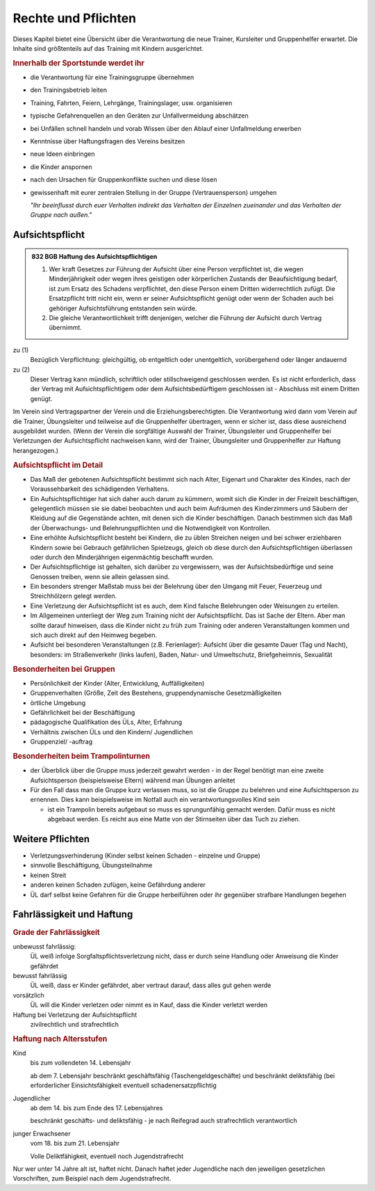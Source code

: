 Rechte und Pflichten
=====================

Dieses Kapitel bietet eine Übersicht über die Verantwortung die neue Trainer, Kursleiter und Gruppenhelfer erwartet. Die Inhalte sind größtenteils auf das Training mit Kindern ausgerichtet.

.. rubric:: Innerhalb der Sportstunde werdet ihr

- die Verantwortung für eine Trainingsgruppe übernehmen
- den Trainingsbetrieb leiten
- Training, Fahrten, Feiern, Lehrgänge, Trainingslager, usw. organisieren
- typische Gefahrenquellen an den Geräten zur Unfallvermeidung abschätzen
- bei Unfällen schnell handeln und vorab Wissen über den Ablauf einer Unfallmeldung erwerben
- Kenntnisse über Haftungsfragen des Vereins besitzen
- neue Ideen einbringen
- die Kinder anspornen
- nach den Ursachen für Gruppenkonflikte suchen und diese lösen
- gewissenhaft mit eurer zentralen Stellung in der Gruppe (Vertrauensperson) umgehen


  *"Ihr beeinflusst durch euer Verhalten indirekt das Verhalten der Einzelnen
  zueinander und das Verhalten der Gruppe nach außen."*

Aufsichtspflicht
-----------------

.. admonition:: 832 BGB Haftung des Aufsichtspflichtigen

    (1) Wer kraft Gesetzes zur Führung der Aufsicht über eine Person verpflichtet ist, die wegen Minderjährigkeit oder wegen ihres geistigen oder körperlichen Zustands der Beaufsichtigung bedarf, ist zum Ersatz des Schadens verpflichtet, den diese Person einem Dritten widerrechtlich zufügt. Die Ersatzpflicht tritt nicht ein, wenn er seiner Aufsichtspflicht genügt oder wenn der Schaden auch bei gehöriger Aufsichtsführung entstanden sein würde.
    (2) Die gleiche Verantwortlichkeit trifft denjenigen, welcher die Führung der Aufsicht durch Vertrag übernimmt.


zu (1)
    Bezüglich Verpflichtung: gleichgültig, ob entgeltlich oder unentgeltlich, vorübergehend oder länger andauernd

zu (2)
    Dieser Vertrag kann mündlich, schriftlich oder stillschweigend geschlossen werden. Es ist nicht erforderlich, dass der Vertrag mit Aufsichtspflichtigem oder dem Aufsichtsbedürftigem geschlossen ist - Abschluss mit einem Dritten genügt.


Im Verein sind Vertragspartner der Verein und die Erziehungsberechtigten. Die Verantwortung wird dann vom Verein auf die Trainer, Übungsleiter und teilweise auf die Gruppenhelfer übertragen, wenn er sicher ist, dass diese ausreichend ausgebildet wurden.
(Wenn der Verein die sorgfältige Auswahl der Trainer, Übungsleiter und Gruppenhelfer bei Verletzungen der Aufsichtspflicht nachweisen kann, wird der Trainer, Übungsleiter und Gruppenhelfer zur Haftung herangezogen.)

.. rubric:: Aufsichtspflicht im Detail

- Das Maß der gebotenen Aufsichtspflicht bestimmt sich nach Alter, Eigenart und Charakter des Kindes, nach der Voraussehbarkeit des schädigenden Verhaltens.
- Ein Aufsichtspflichtiger hat sich daher auch darum zu kümmern, womit sich die Kinder in der Freizeit beschäftigen, gelegentlich müssen sie sie dabei beobachten und auch beim Aufräumen des Kinderzimmers und Säubern der Kleidung auf die Gegenstände achten, mit denen sich die Kinder beschäftigen. Danach bestimmen sich das Maß der Überwachungs- und Belehrungspflichten und die Notwendigkeit von Kontrollen.
- Eine erhöhte Aufsichtspflicht besteht bei Kindern, die zu üblen Streichen neigen und bei schwer erziehbaren Kindern sowie bei Gebrauch gefährlichen Spielzeugs, gleich ob diese durch den Aufsichtspflichtigen überlassen oder durch den Minderjährigen eigenmächtig beschafft wurden.
- Der Aufsichtspflichtige ist gehalten, sich darüber zu vergewissern, was der Aufsichtsbedürftige und seine Genossen treiben, wenn sie allein gelassen sind.
- Ein besonders strenger Maßstab muss bei der Belehrung über den Umgang mit Feuer, Feuerzeug und Streichhölzern gelegt werden.
- Eine Verletzung der Aufsichtspflicht ist es auch, dem Kind falsche Belehrungen oder Weisungen zu erteilen.
- Im Allgemeinen unterliegt der Weg zum Training nicht der Aufsichtspflicht. Das ist Sache der Eltern. Aber man sollte darauf hinweisen, dass die Kinder nicht zu früh zum Training oder anderen Veranstaltungen kommen und sich auch direkt auf den Heimweg begeben.
- Aufsicht bei besonderen Veranstaltungen (z.B. Ferienlager): Aufsicht über die gesamte Dauer (Tag und Nacht), besonders: im Straßenverkehr (links laufen), Baden, Natur- und Umweltschutz, Briefgeheimnis, Sexualität

.. rubric:: Besonderheiten bei Gruppen

-	Persönlichkeit der Kinder (Alter, Entwicklung, Auffälligkeiten)
-	Gruppenverhalten (Größe, Zeit des Bestehens, gruppendynamische Gesetzmäßigkeiten
-	örtliche Umgebung
-	Gefährlichkeit bei der Beschäftigung
-	pädagogische Qualifikation des ÜLs, Alter, Erfahrung
-	Verhältnis zwischen ÜLs und den Kindern/ Jugendlichen
-	Gruppenziel/ -auftrag

.. rubric:: Besonderheiten beim Trampolinturnen

- der Überblick über die Gruppe muss jederzeit gewahrt werden - in der Regel benötigt man eine zweite Aufsichtsperson (beispielsweise Eltern) während man Übungen anleitet
- Für den Fall dass man die Gruppe kurz verlassen muss, so ist die Gruppe zu belehren und eine Aufsichtsperson zu ernennen. Dies kann beispielsweise im Notfall auch ein verantwortungsvolles Kind sein

  - ist ein Trampolin bereits aufgebaut so muss es sprungunfähig gemacht werden. Dafür muss es nicht abgebaut werden. Es reicht aus eine Matte von der Stirnseiten über das Tuch zu ziehen.

Weitere Pflichten
-----------------

- Verletzungsverhinderung (Kinder selbst keinen Schaden - einzelne und Gruppe)
- sinnvolle Beschäftigung, Übungsteilnahme
- keinen Streit
- anderen keinen Schaden zufügen, keine Gefährdung anderer
- ÜL darf selbst keine Gefahren für die Gruppe herbeiführen oder ihr gegenüber
  strafbare Handlungen begehen

Fahrlässigkeit und Haftung
---------------------------

.. rubric:: Grade der Fahrlässigkeit

unbewusst fahrlässig:
    ÜL weiß infolge Sorgfaltspflichtsverletzung nicht, dass er durch seine Handlung oder Anweisung die Kinder gefährdet

bewusst fahrlässig
    ÜL weiß, dass er Kinder gefährdet, aber vertraut darauf, dass alles gut gehen werde

vorsätzlich
    ÜL will die Kinder verletzen oder nimmt es in Kauf, dass die Kinder verletzt werden

Haftung bei Verletzung der Aufsichtspflicht
    zivilrechtlich und strafrechtlich

.. rubric:: Haftung nach Altersstufen

Kind
    bis zum vollendeten 14. Lebensjahr

    ab dem 7. Lebensjahr beschränkt geschäftsfähig (Taschengeldgeschäfte) und beschränkt deliktsfähig (bei erforderlicher Einsichtsfähigkeit eventuell schadenersatzpflichtig

Jugendlicher
    ab dem 14. bis zum Ende des 17. Lebensjahres

    beschränkt geschäfts- und deliktsfähig - je nach Reifegrad auch strafrechtlich verantwortlich

junger Erwachsener
    vom 18. bis zum 21. Lebensjahr

    Volle Deliktfähigkeit, eventuell noch Jugendstrafrecht

Nur wer unter 14 Jahre alt ist, haftet nicht. Danach haftet jeder Jugendliche nach den jeweiligen gesetzlichen Vorschriften, zum Beispiel nach dem Jugendstrafrecht.
